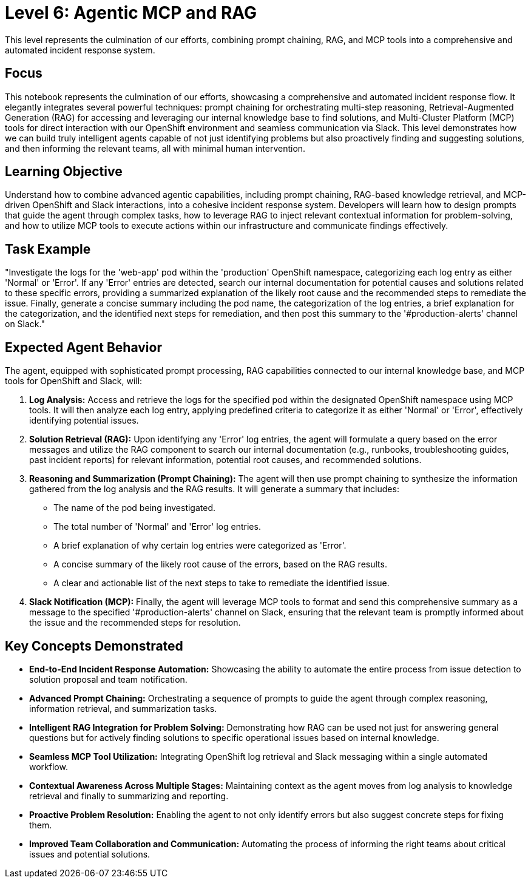 = Level 6: Agentic MCP and RAG

This level represents the culmination of our efforts, combining prompt chaining, RAG, and MCP tools into a comprehensive and automated incident response system.

== Focus

This notebook represents the culmination of our efforts, showcasing a comprehensive and automated incident response flow. It elegantly integrates several powerful techniques: prompt chaining for orchestrating multi-step reasoning, Retrieval-Augmented Generation (RAG) for accessing and leveraging our internal knowledge base to find solutions, and Multi-Cluster Platform (MCP) tools for direct interaction with our OpenShift environment and seamless communication via Slack. This level demonstrates how we can build truly intelligent agents capable of not just identifying problems but also proactively finding and suggesting solutions, and then informing the relevant teams, all with minimal human intervention.

== Learning Objective

Understand how to combine advanced agentic capabilities, including prompt chaining, RAG-based knowledge retrieval, and MCP-driven OpenShift and Slack interactions, into a cohesive incident response system. Developers will learn how to design prompts that guide the agent through complex tasks, how to leverage RAG to inject relevant contextual information for problem-solving, and how to utilize MCP tools to execute actions within our infrastructure and communicate findings effectively.

== Task Example

"Investigate the logs for the 'web-app' pod within the 'production' OpenShift namespace, categorizing each log entry as either 'Normal' or 'Error'. If any 'Error' entries are detected, search our internal documentation for potential causes and solutions related to these specific errors, providing a summarized explanation of the likely root cause and the recommended steps to remediate the issue. Finally, generate a concise summary including the pod name, the categorization of the log entries, a brief explanation for the categorization, and the identified next steps for remediation, and then post this summary to the '#production-alerts' channel on Slack."

== Expected Agent Behavior

The agent, equipped with sophisticated prompt processing, RAG capabilities connected to our internal knowledge base, and MCP tools for OpenShift and Slack, will:

1. *Log Analysis:* Access and retrieve the logs for the specified pod within the designated OpenShift namespace using MCP tools. It will then analyze each log entry, applying predefined criteria to categorize it as either 'Normal' or 'Error', effectively identifying potential issues.

2. *Solution Retrieval (RAG):* Upon identifying any 'Error' log entries, the agent will formulate a query based on the error messages and utilize the RAG component to search our internal documentation (e.g., runbooks, troubleshooting guides, past incident reports) for relevant information, potential root causes, and recommended solutions.

3. *Reasoning and Summarization (Prompt Chaining):* The agent will then use prompt chaining to synthesize the information gathered from the log analysis and the RAG results. It will generate a summary that includes:
   * The name of the pod being investigated.
   * The total number of 'Normal' and 'Error' log entries.
   * A brief explanation of why certain log entries were categorized as 'Error'.
   * A concise summary of the likely root cause of the errors, based on the RAG results.
   * A clear and actionable list of the next steps to take to remediate the identified issue.

4. *Slack Notification (MCP):* Finally, the agent will leverage MCP tools to format and send this comprehensive summary as a message to the specified '#production-alerts' channel on Slack, ensuring that the relevant team is promptly informed about the issue and the recommended steps for resolution.

== Key Concepts Demonstrated

* *End-to-End Incident Response Automation:* Showcasing the ability to automate the entire process from issue detection to solution proposal and team notification.

* *Advanced Prompt Chaining:* Orchestrating a sequence of prompts to guide the agent through complex reasoning, information retrieval, and summarization tasks.

* *Intelligent RAG Integration for Problem Solving:* Demonstrating how RAG can be used not just for answering general questions but for actively finding solutions to specific operational issues based on internal knowledge.

* *Seamless MCP Tool Utilization:* Integrating OpenShift log retrieval and Slack messaging within a single automated workflow.

* *Contextual Awareness Across Multiple Stages:* Maintaining context as the agent moves from log analysis to knowledge retrieval and finally to summarizing and reporting.

* *Proactive Problem Resolution:* Enabling the agent to not only identify errors but also suggest concrete steps for fixing them.

* *Improved Team Collaboration and Communication:* Automating the process of informing the right teams about critical issues and potential solutions.

